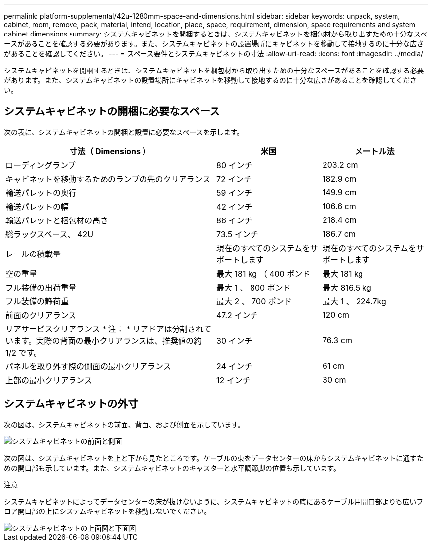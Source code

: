 ---
permalink: platform-supplemental/42u-1280mm-space-and-dimensions.html 
sidebar: sidebar 
keywords: unpack, system, cabinet, room, remove, pack, material, intend, location, place, space, requirement, dimension, space requirements and system cabinet dimensions 
summary: システムキャビネットを開梱するときは、システムキャビネットを梱包材から取り出すための十分なスペースがあることを確認する必要があります。また、システムキャビネットの設置場所にキャビネットを移動して接地するのに十分な広さがあることを確認してください。 
---
= スペース要件とシステムキャビネットの寸法
:allow-uri-read: 
:icons: font
:imagesdir: ../media/


[role="lead"]
システムキャビネットを開梱するときは、システムキャビネットを梱包材から取り出すための十分なスペースがあることを確認する必要があります。また、システムキャビネットの設置場所にキャビネットを移動して接地するのに十分な広さがあることを確認してください。



== システムキャビネットの開梱に必要なスペース

次の表に、システムキャビネットの開梱と設置に必要なスペースを示します。

[cols="2,1,1"]
|===
| 寸法（ Dimensions ） | 米国 | メートル法 


 a| 
ローディングランプ
 a| 
80 インチ
 a| 
203.2 cm



 a| 
キャビネットを移動するためのランプの先のクリアランス
 a| 
72 インチ
 a| 
182.9 cm



 a| 
輸送パレットの奥行
 a| 
59 インチ
 a| 
149.9 cm



 a| 
輸送パレットの幅
 a| 
42 インチ
 a| 
106.6 cm



 a| 
輸送パレットと梱包材の高さ
 a| 
86 インチ
 a| 
218.4 cm



 a| 
総ラックスペース、 42U
 a| 
73.5 インチ
 a| 
186.7 cm



 a| 
レールの積載量
 a| 
現在のすべてのシステムをサポートします
 a| 
現在のすべてのシステムをサポートします



 a| 
空の重量
 a| 
最大 181 kg （ 400 ポンド
 a| 
最大 181 kg



 a| 
フル装備の出荷重量
 a| 
最大 1 、 800 ポンド
 a| 
最大 816.5 kg



 a| 
フル装備の静荷重
 a| 
最大 2 、 700 ポンド
 a| 
最大 1 、 224.7kg



 a| 
前面のクリアランス
 a| 
47.2 インチ
 a| 
120 cm



 a| 
リアサービスクリアランス * 注： * リアドアは分割されています。実際の背面の最小クリアランスは、推奨値の約 1/2 です。
 a| 
30 インチ
 a| 
76.3 cm



 a| 
パネルを取り外す際の側面の最小クリアランス
 a| 
24 インチ
 a| 
61 cm



 a| 
上部の最小クリアランス
 a| 
12 インチ
 a| 
30 cm

|===


== システムキャビネットの外寸

次の図は、システムキャビネットの前面、背面、および側面を示しています。

image::../media/drw_sys_cab_side_front_dimensions_ozeki.gif[システムキャビネットの前面と側面]

次の図は、システムキャビネットを上と下から見たところです。ケーブルの束をデータセンターの床からシステムキャビネットに通すための開口部も示しています。また、システムキャビネットのキャスターと水平調節脚の位置も示しています。

注意

システムキャビネットによってデータセンターの床が抜けないように、システムキャビネットの底にあるケーブル用開口部よりも広いフロア開口部の上にシステムキャビネットを移動しないでください。

image::../media/drw_ozeki_sys_cab_bottom_top_dimensions_ieops-1803.svg[システムキャビネットの上面図と下面図]
